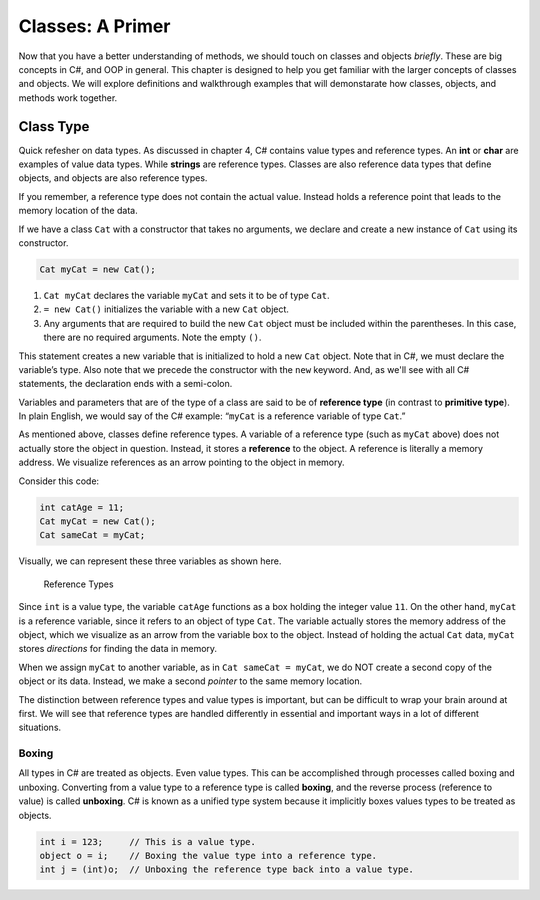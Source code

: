 
Classes: A Primer
=====================

Now that you have a better understanding of methods, we should touch on classes and objects *briefly*.  
These are big concepts in C#, and OOP in general.  
This chapter is designed to help you get familiar with the larger concepts of classes and objects.
We will explore definitions and walkthrough examples that will demonstarate how classes, objects, and methods work together.


Class Type
-------------------

Quick refesher on data types.  As discussed in chapter 4, C# contains value types and reference types.  
An **int** or **char** are examples of value data types.
While **strings** are reference types.  Classes are also reference data types that define objects, and objects are also reference types. 

If you remember, a reference type does not contain the actual value.  
Instead holds a reference point that leads to the memory location of the data. 

If we have a class ``Cat`` with a constructor that takes no arguments, we
declare and create a new instance of ``Cat`` using its constructor.

.. sourcecode:: c#

   Cat myCat = new Cat();

#. ``Cat myCat`` declares the variable ``myCat`` and sets it to be of type
   ``Cat``.
#. ``= new Cat()`` initializes the variable with a new ``Cat`` object. 
#. Any arguments that are required to build the new ``Cat`` object must be
   included within the parentheses. In this case, there are no required arguments.  Note the empty ``()``.

This statement creates a new variable that is initialized to
hold a new ``Cat`` object. Note that in C#, we must declare the
variable’s type. Also note that we precede the constructor with the
``new`` keyword. And, as we'll see with all C# statements, the 
declaration ends with a semi-colon.  

Variables and parameters that are of the type of a class are said to be
of **reference type** (in contrast to **primitive type**). In plain
English, we would say of the C# example: “``myCat`` is a reference
variable of type ``Cat``.”

As mentioned above, classes define reference types. A variable of a
reference type (such as ``myCat`` above) does not actually store the
object in question. Instead, it stores a **reference** to the object. A
reference is literally a memory address. We visualize references as an
arrow pointing to the object in memory.

Consider this code:

.. sourcecode:: c#

   int catAge = 11;
   Cat myCat = new Cat();
   Cat sameCat = myCat;

Visually, we can represent these three variables as shown here.

.. figure:: figures/references.png
   :alt: Reference Types.  First variable is int catAge = 11.  Second variable is Cat myCat = new Cat().  Third variable is Cat sameCat = myCat;
      Both myCat and sameCat point back to the Cat class type. 

   Reference Types

Since ``int`` is a value type, the variable ``catAge`` functions as a
box holding the integer value ``11``. On the other hand, ``myCat`` is a
reference variable, since it refers to an object of type ``Cat``. The 
variable actually stores the memory address of the object, which we visualize 
as an arrow from the variable box to the object. Instead of holding the actual ``Cat``
data, ``myCat`` stores *directions* for finding the data in memory.

When we assign ``myCat`` to another variable, as in ``Cat sameCat = myCat``,
we do NOT create a second copy of the object or its data. Instead, we make a
second *pointer* to the same memory location.

The distinction between reference types and value types is important,
but can be difficult to wrap your brain around at first. We will see
that reference types are handled differently in essential and important
ways in a lot of different situations.

.. index:: ! boxing, ! unboxing 

Boxing
^^^^^^

All types in C# are treated as objects. Even value types. This can be accomplished 
through processes called boxing and unboxing. Converting from a value type to a reference type is called 
**boxing**, and the reverse process (reference to value) is called **unboxing**. C# is known as a unified 
type system because it implicitly boxes values types to be treated as objects.   



.. sourcecode:: c#

   int i = 123;     // This is a value type.
   object o = i;    // Boxing the value type into a reference type.
   int j = (int)o;  // Unboxing the reference type back into a value type.